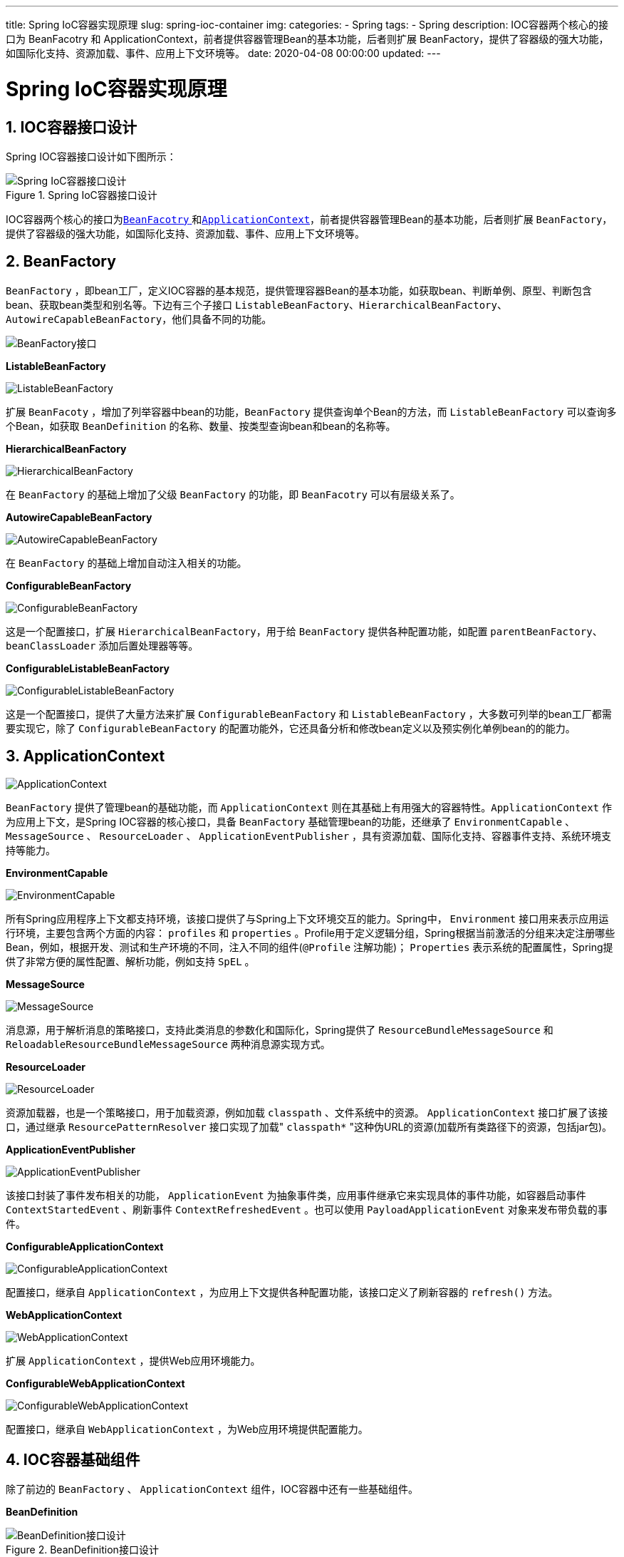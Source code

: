---
title: Spring IoC容器实现原理
slug: spring-ioc-container
img:
categories:
  - Spring
tags:
  - Spring
description: IOC容器两个核心的接口为 BeanFacotry 和 ApplicationContext，前者提供容器管理Bean的基本功能，后者则扩展 BeanFactory，提供了容器级的强大功能，如国际化支持、资源加载、事件、应用上下文环境等。
date: 2020-04-08 00:00:00
updated:
---

[[spring-ioc-container]]
= Spring IoC容器实现原理
:key_word: Spring,BeanFactory,ApplicationContext,容器,IoC,源码,组件,AOP
:Author: belonk.com belonk@126.com
:Date: 2020-05-06
:Revision: 1.0
:website: https://belonk.com
:toc: left
:toclevels: 4
:toc-title: 目录
:icons: font
:numbered:
:doctype: article
:encoding: utf-8
:tabsize: 4
:imagesdir:

[[design-of-ioc-container]]
== IOC容器接口设计

Spring IOC容器接口设计如下图所示：

.Spring IoC容器接口设计
image::/images/spring/image-20200428103554386.png[Spring IoC容器接口设计]

IOC容器两个核心的接口为<<#bean-facotry, `BeanFacotry` >>和<<#application-context, `ApplicationContext`>>，前者提供容器管理Bean的基本功能，后者则扩展 `BeanFactory`，提供了容器级的强大功能，如国际化支持、资源加载、事件、应用上下文环境等。

[#bean-facotry]
== BeanFactory

`BeanFactory` ，即bean工厂，定义IOC容器的基本规范，提供管理容器Bean的基本功能，如获取bean、判断单例、原型、判断包含bean、获取bean类型和别名等。下边有三个子接口  `ListableBeanFactory`、`HierarchicalBeanFactory`、`AutowireCapableBeanFactory`，他们具备不同的功能。

image::/images/spring/image-20200428104231571.png[BeanFactory接口]

**ListableBeanFactory**

image::/images/spring/image-20200428122128712.png[ListableBeanFactory]

扩展 `BeanFacoty` ，增加了列举容器中bean的功能，`BeanFactory` 提供查询单个Bean的方法，而 `ListableBeanFactory` 可以查询多个Bean，如获取 `BeanDefinition` 的名称、数量、按类型查询bean和bean的名称等。

**HierarchicalBeanFactory**

image::/images/spring/image-20200428122204025.png[HierarchicalBeanFactory]

在 `BeanFactory` 的基础上增加了父级 `BeanFactory` 的功能，即 `BeanFacotry` 可以有层级关系了。

**AutowireCapableBeanFactory**

image::/images/spring/image-20200428122234853.png[AutowireCapableBeanFactory]

在 `BeanFactory` 的基础上增加自动注入相关的功能。

**ConfigurableBeanFactory**

image::/images/spring/image-20200428122350253.png[ConfigurableBeanFactory]

这是一个配置接口，扩展 `HierarchicalBeanFactory`，用于给 `BeanFactory` 提供各种配置功能，如配置 `parentBeanFactory`、`beanClassLoader`  添加后置处理器等等。

**ConfigurableListableBeanFactory**

image::/images/spring/image-20200428122419273.png[ConfigurableListableBeanFactory]

这是一个配置接口，提供了大量方法来扩展 `ConfigurableBeanFactory` 和 `ListableBeanFactory` ，大多数可列举的bean工厂都需要实现它，除了 `ConfigurableBeanFactory` 的配置功能外，它还具备分析和修改bean定义以及预实例化单例bean的的能力。

[#application-context]
== ApplicationContext

image::/images/spring/image-20200428122449054.png[ApplicationContext]

`BeanFactory` 提供了管理bean的基础功能，而 `ApplicationContext` 则在其基础上有用强大的容器特性。`ApplicationContext` 作为应用上下文，是Spring IOC容器的核心接口，具备 `BeanFactory` 基础管理bean的功能，还继承了 `EnvironmentCapable` 、 `MessageSource` 、 `ResourceLoader` 、 `ApplicationEventPublisher` ，具有资源加载、国际化支持、容器事件支持、系统环境支持等能力。

**EnvironmentCapable**

image::/images/spring/image-20200428122517214.png[EnvironmentCapable]

所有Spring应用程序上下文都支持环境，该接口提供了与Spring上下文环境交互的能力。Spring中， `Environment` 接口用来表示应用运行环境，主要包含两个方面的内容： `profiles` 和 `properties` 。Profile用于定义逻辑分组，Spring根据当前激活的分组来决定注册哪些Bean，例如，根据开发、测试和生产环境的不同，注入不同的组件(`@Profile` 注解功能)； `Properties` 表示系统的配置属性，Spring提供了非常方便的属性配置、解析功能，例如支持 `SpEL` 。

**MessageSource**

image::/images/spring/image-20200428122539962.png[MessageSource]

消息源，用于解析消息的策略接口，支持此类消息的参数化和国际化，Spring提供了 `ResourceBundleMessageSource` 和 `ReloadableResourceBundleMessageSource` 两种消息源实现方式。

**ResourceLoader**

image::/images/spring/image-20200428122608141.png[ResourceLoader]

资源加载器，也是一个策略接口，用于加载资源，例如加载 `classpath` 、文件系统中的资源。 `ApplicationContext` 接口扩展了该接口，通过继承 `ResourcePatternResolver` 接口实现了加载" `classpath*` "这种伪URL的资源(加载所有类路径下的资源，包括jar包)。

**ApplicationEventPublisher**

image::/images/spring/image-20200428122634370.png[ApplicationEventPublisher]

该接口封装了事件发布相关的功能， `ApplicationEvent` 为抽象事件类，应用事件继承它来实现具体的事件功能，如容器启动事件 `ContextStartedEvent` 、刷新事件 `ContextRefreshedEvent` 。也可以使用 `PayloadApplicationEvent` 对象来发布带负载的事件。

**ConfigurableApplicationContext**

image::/images/spring/image-20200428122713943.png[ConfigurableApplicationContext]

配置接口，继承自 `ApplicationContext` ，为应用上下文提供各种配置功能，该接口定义了刷新容器的 `refresh()` 方法。

**WebApplicationContext**

image::/images/spring/image-20200428122744663.png[WebApplicationContext]

扩展 `ApplicationContext` ，提供Web应用环境能力。

**ConfigurableWebApplicationContext**

image::/images/spring/image-20200428122817754.png[ConfigurableWebApplicationContext]

配置接口，继承自 `WebApplicationContext` ，为Web应用环境提供配置能力。

== IOC容器基础组件

除了前边的 `BeanFactory` 、 `ApplicationContext` 组件，IOC容器中还有一些基础组件。

[[bean-definition]]
**BeanDefinition**

.BeanDefinition接口设计
image::/images/spring/image-20200428122930304.png[BeanDefinition接口设计]

`BeanDefinition` 是一个Spring内部的数据结构，用来描述一个bean实例，如Bean的属性、构造函数等基本信息，和Spring内部bean管理功能支持的一些高级特性信息，如bean的 `Scope` 、懒加载、初始化和销毁方法等等。 这是一个基础接口，主要目的是允许 `BeanFactoryPostProcessor` 内省、修改bean的属性值和元数据。

image::/images/spring/image-20200428122911086.png[BeanDefinition接口]

**RootBeanDefinition**

`BeanDefinition` 的具体实现类，表示运行时 `BeanFactory` 中合并的bean定义。它可能是从多个相互继承的原始bean定义信息中创建的，通常注册为 `GenericBeanDefinition` 。 `RootBeanDefinition` 本质上是运行时的“统一”bean定义视图。

`RootBeanDefinition` 也可用于在配置阶段注册单个bean定义，但是，自Spring2.5开始，以编程方式注册bean定义的首选方法是 `GenericBeanDefinition` 类。 `GenericBeanDefinition` 的优点是它允许动态定义父依赖项，而不是将角色“硬编码”为 `RootBeanDefinition` 。

**ChildBeanDefinition**

子bean定义，即：从父项继承设置的Bean定义。子bean定义对父bean定义具有固定的依赖关系。 子bean定义将从父bean继承构造函数参数值、属性值和重载方法，如果**指定了init method、destroy method和/或static factory method，它们将覆盖相应的父设置**。其余设置将始终取自子定义：依赖、自动注入模式、依赖项检查、singleton、lazy init。

**GenericBeanDefinition**

`GenericBeanDefinition` 是用于标准bean定义信息，与任何bean定义一样，它允许指定一个类以及可选的构造函数参数值和属性值。此外，支持配置父bean定义(通过设置“parentName”属性)。

一般来说，使用这个 `GenericBeanDefinition` 类来注册用户可见的bean定义（post处理器可能操作这些定义，甚至可能重新配置父名称）。如果是Bean定义存在父/子关系，请使用 `RootBeanDefinition` / `ChildBeanDefinition` 。

**AnnotatedBeanDefinition**

扩展 `BeanDefinition` ，增加了获取bean元数据的方法：

[source,java]
----
public interface AnnotatedBeanDefinition extends BeanDefinition {
	// 获取bean的注解元数据
	AnnotationMetadata getMetadata();

	// 获取bean的工厂方法元数据
	MethodMetadata getFactoryMethodMetadata();
}
----

`AnnotatedBeanDefinition` 包含两个基本实现类:  `AnnotatedGenericBeanDefinition` 和 `ScannedGenericBeanDefinition` 。

**AnnotatedGenericBeanDefinition**

实现了 `AnnotatedBeanDefinition` ，实现了获取注解和工程方法元数据逻辑。主要用于测试期望在 `AnnotatedBeanDefinition` 上操作的代码，例如Spring组件扫描支持中的策略实现（其中默认的定义类是 `ScannedGenericBeanDefinition` ）。

**ScannedGenericBeanDefinition**

实现了 `AnnotatedBeanDefinition` ，实现了获取注解元数据逻辑。不提前加载bean类，而是从[red]**.class** 文件本身检索相关的元数据，并用ASM ClassReader进行解析。它在功能上等同于 `AnnotatedGenericBeanDefinition(AnnotationMetadata)`，但按已扫描的bean类型与以其他方式注册或检测的bean类型进行区分。

**BeanDefinitionRegistry**

image::/images/spring/image-20200428123021361.png[BeanDefinitionRegistry]

Bean定义注册表，用于封装bean定义信息的管理功能，如 `RootBeanDefinition` 和 `ChildBeanDefinition` 实例。通常由内部使用 `AbstractBeanDefinition` 层次结构的 `BeanFactory` 实现，如 `DefaultListableBeanFactory` 、 `GenericApplicationContext` 。

标准 `BeanFactory` 接口只覆盖对完全配置的工厂实例的访问。通过Spring的bean定义读取器能够处理这个接口的实现。

**Resource**

image::/images/spring/image-20200428123058248.png[Resource]

资源描述接口，封装了通用I/O操作，常用的资源实现如 `ClassPathResource` 、 `FileSystemResource` 、 `UrlResource` 、 `InputStreamResource` 、 `PathResource` 等。 `Resource` 通过 `ResourceLoader` 来加载，默认的 `ResoureLoader` 实现是 `DefaultResourceLoader` ，而 `ApplicationContext` 接口通过继承 `ResourceLoader` 接口实现了资源加载能力。

// === AnnotationConfigRegistry
// === FactoryBean
// === BeanPostProcessor
// === BeanFactoryPostProcessor

[[implement-of-bean-factory]]
== BeanFactory容器实现

.BeanFactory接口实现
image::/images/spring/image-20200428123143146.png[BeanFactory容器接口设计]

**AbstractBeanFactory**

`BeanFactory` 的抽象实现，顶层基础实现类，实现了大部分 `BeanFactory` 、 `HierarchicalBeanFactory` 、 `ConfigurableBeanFactory` 的功能。该类并没有实现可列举Bean的功能，因此可以用作bean工厂实现的基类，从一些后端资源（其中bean定义访问是一个昂贵的操作）获取bean定义。

该类继承 `DefaultSingletonBeanRegistry` 类从而具备单例缓存的功能，还实现了singleton/prototype确定、 `FactoryBean` 基础功能、别名、`BeanDefinition` 合并和bean销毁（`org.springframework.beans.factory.DisposableBean` 接口、自定义销毁方法）等方法。

此外，通过实现 `HierarchicalBeanFactory` 接口来管理 `BeanFactory` 的层级结构（在bean未知的情况下委托给父级）。

子类需要实现的方法有 `containsBeanDefinition` 、 `getBeanDefinition` 和 `createBean` 。这些方法默认由在 `DefaultListableBeanFactory` 和 `AbstractAutowireCapableBeanFactory` 类实现。

[source,java]
----
// 检查这个bean工厂是否包含具有给定名称的bean定义，不考虑此工厂可能参与的任何层次结构。
protected abstract boolean containsBeanDefinition(String beanName);
// 按名称查找bean定义
protected abstract BeanDefinition getBeanDefinition(String beanName) throws BeansException;
// 按照合并的bean定义创建bean
protected abstract Object createBean(String beanName, RootBeanDefinition mbd, @Nullable Object[] args)
      throws BeanCreationException;
----

由于 `AbstractBeanFactory` 并没有考虑bean的可列举性， `containsBeanDefinition` 和 `getBeanDefinition` 方法可能会很耗时(比如按注册表目录遍历)。其实， `ConfigurableListableBeanFactory` 接口也定义了这两个功能，可以快速进行hash查找。

**AbstractAutowireCapableBeanFactory**

实现了 `AutowireCapableBeanFactory` 的所有功能，并实现了 `AbstractBeanFactory` 的createBean方法，具有 `RootBeanDefinition` 类指定的全部功能。提供bean创建（具有构造函数解析）、属性赋值、自动注入和初始化等功能，具备处理运行时bean引用、解析托管集合、调用初始化方法的能力。

子类要实现 `AutowireCapableBeanFactory` 接口的 `resolveDependency` 方法，用于按类型自动注入。

[source,java]
----
// 按照类型解析给定bean的依赖关系
Object resolveDependency(DependencyDescriptor descriptor, @Nullable String requestingBeanName,
      @Nullable Set<String> autowiredBeanNames, @Nullable TypeConverter typeConverter) throws BeansException;
----

注意，这个类并没有实现bean定义注册表的功能，而是在 `DefaultListableBeanFactory` 实现的。

**DefaultListableBeanFactory**

具有完整BeanFactory功能的实现类，除了继承 `AbstractAutowireCapableBeanFactory` 外，还实现了 `ConfigurableListableBeanFactory` 、 `BeanDefinitionRegistry` 接口。它是一个基于bean定义元数据的成熟bean工厂，可通过后置处理器( `BeanPostProcessor` )进行扩展。

典型的用法是在访问bean之前先注册所有bean定义（比如从文件中读取bean定义信息），这样一来，按名称查找Bean变得非常廉价，因为它操作的是已经预先解析的Bean定义元数据对象。

特定bean定义格式的读取器通常是单独实现的，而不是作为bean工厂子类实现的：请参见 `PropertiesBeanDefinitionReader` 和 `org.springframework.beans.factory.xml.XmlBeanDefinitionReader` 示例。

对于 `org.springframework.beans.factory.ListableBeanFactory` 接口的另一个实现，请看一下 `StaticListableBeanFactory` ，它管理现有的bean实例，而不是基于bean定义创建新的bean实例。

这个 `StaticListableBeanFactory` 只是 `ListableBeanFactory` 接口的一个简单实现，它只能管理现有的bean，不能创建bean，而且不支持原型，也没有扩展任何其他功能。

[[implement-of-allication-context]]
== ApplicationContext容器实现

.ApplicationContext接口实现
image::/images/spring/image-20200428162707703.png[ApplicationContext容器实现]

**AbstractApplicationContext**

`ApplicationContext` 顶层抽象实现，不指定配置的存储类型，只实现公共上下文功能。使用模板方法设计模式，需要具体的子类来实现抽象方法。

与普通 `BeanFactory` 不同， `ApplicationContext` 应该检测在其内部bean工厂中定义的特殊bean：该类自动注册在上下文中定义为bean的 `BeanFactoryPostProcessor` 、 `BeanPostProcessor` 和 `ApplicationListener` 。

上下文中还提供了名为" `MessageSource` "的消息源bean，如果该bean为null，则消息解析将委托给父上下文。此外，还可以提供应用事件组播功能，通过上下文中提供名称为" `applicationEventMulticaster` "类型为 `ApplicationEventMulticaster` 的bean实现；如果没有提供该bean，将使用 `SimpleApplicationEventMulticaster` 类型的默认事件组播类型。

此类还通过扩展 `DefaultResourceLoader` 实现了资源加载功能，默认将非URL资源路径视为类路径资源（支持包含包路径的完整类路径资源名称，例如“mypackage/myresource.dat”），可以在子类中重写 `getResourceByPath` 方法来自定义实现。

另外，此类还实现了 `LifeCycle` 接口的生命周期方法。

需要子类实现的抽象方法：

[source,java]
----
// 子类实现该方法执行配置加载逻辑，该方法会在refresh()方法调用，并且在其他初始化工作开始之前
// 子类可以创建一个新的bean工厂并保存对它的引用，或者返回它所保存的单个bean factory实例。
// 在后一种情况下，如果多次刷新上下文，它通常会抛出IllegalStateException。
// 如果bean工厂的初始化失败，抛出BeansException
// 如果已经初始化并且不支持多次刷新尝试则抛出IllegalStateException
protected abstract void refreshBeanFactory() throws BeansException, IllegalStateException;
// 子类实现该方法来释放持有的BeanFactory，所有其他资源释放完成后在close()方法中调用
protected abstract void closeBeanFactory();
// 子类必须在这里返回它们的内部bean工厂，它们应该有效地实现查找，这样就可以重复调用查找，而不会降低性能。
// 注意：在返回内部bean工厂之前，子类应该检查上下文是否仍然处于活动状态。一旦上下文关闭，通常应认为内部工厂不可用
public abstract ConfigurableListableBeanFactory getBeanFactory() throws IllegalStateException;
----

`AbstractApplicationContext` 下有两个子类： `AbstractRefreshableApplicationContext` 和 `GenericApplicationContext` 。

**GenericApplicationContext**

通用 `ApplicationContext` 实现，继承自 `AbstractApplicationContext` ，内部持有一个 `DefaultListableBeanFactory` 实例且不包含特定bean定义。实现了 `BeanDefinitionRegistry` 接口从而允许读取bean定义。

典型的用法是通过 `BeanDefinitionRegistry` 接口注册各种bean定义，然后调用 `refresh()` 初始化这些bean（处理 `ApplicationContextAware` 、检测 `BeanFactoryPostProcessors` 等）。

与为每次刷新创建新的内部 `BeanFactory` 实例的其他 `ApplicationContext` 实现不同，它的内部 `BeanFactory` 从一开始就可用，以便能够在其上注册bean定义，`refresh()` 只能调用一次。

用法示例：

[source,java]
----
GenericApplicationContext ctx = new GenericApplicationContext();
XmlBeanDefinitionReader xmlReader = new XmlBeanDefinitionReader(ctx);
xmlReader.loadBeanDefinitions(new ClassPathResource("applicationContext.xml"));
PropertiesBeanDefinitionReader propReader = new PropertiesBeanDefinitionReader(ctx);
propReader.loadBeanDefinitions(new ClassPathResource("otherBeans.properties"));
ctx.refresh();

MyBean myBean = (MyBean) ctx.getBean("myBean");
...
----

对于典型的XML bean定义，可以直接使用更方便的 `ClassPathXmlApplicationContext` 或 `FileSystemXmlApplicationContext` ，但灵活性较差，因为您只可以为xml bean定义使用标准资源位置，而不是混合任意bean定义格式。web环境中的等效项是 `XmlWebApplicationContext` 。

对于应该以可刷新方式读取特殊bean定义格式的自定义应用程序上下文实现，请考虑从 `AbstractRefreshableApplicationContext` 基类派生。

**AbstractRefreshableApplicationContext**

image::/images/spring/image-20200428163605137.png[AbstractRefreshableApplicationContext]

继承自 `AbstractApplicationContext` ，支持多次调用 `refresh()` 刷新容器，每次刷新都会创建一个内部 `BeanFactory` 实例。通常，都会从配置文件来加载bean定义。

子类要实现的唯一方法是 `loadBeanDefinitions` ，它在每次刷新时被调用。一个具体的实现应该将bean定义加载到给定的 `DefaultListableBeanFactory` 中，通常委派给一个或多个特定的bean定义读取器。

[source,java]
----
// 加载bean定义信息到给定的BeanFactory，通常会委派给一个或多个bean定义读取器来加载bean定义
protected abstract void loadBeanDefinitions(DefaultListableBeanFactory beanFactory)
      throws BeansException, IOException;
----

注意， `WebApplicationContext` 有一个类似的基类。

`AbstractRefreshableWebApplicationContext` 提供了相同的子类化策略，但还预先实现了web环境的所有上下文功能。还有一种预定义的方法来接收web上下文的配置位置。

以特定bean定义格式读取的这个基类的具体独立子类是 `ClassPathXmlApplicationContext` 和 `FileSystemXmlApplicationContext` ，它们都派生自公共的 `AbstractXmlApplicationContext` 基类；`org.springframework.context.annotation.AnnotationConfigApplicationContext` 支持 `@Configuration` 注释类作为bean定义的源。

**AbstractRefreshableConfigApplicationContext**

image::/images/spring/image-20200428163807820.png[]

继承自 `AbstractRefreshableApplicationContext` ，添加了解析配置地址的功能，为其子类提供基于xml配置基础配置地址解析功能，如 `ClassPathXmlApplicationContext` 、 `FileSystemXmlApplicationContext` 和 `XmlWebApplicationContext` 。

**AbstractXmlApplicationContext**

image::/images/spring/image-20200428164458440.png[AbstractXmlApplicationContext]

继承自 `AbstractRefreshableConfigApplicationContext` ，通过 `XmlBeanDefinitionReader` 从包含bean定义的XML文档中提取配置信息。

**ClassPathXmlApplicationContext**

image::/images/spring/image-20200428164536197.png[AbstractXmlApplicationContext]

独立的XML应用程序上下文，从类路径中获取xml的bean配置信息，并将纯路径解释为包含包路径的类路径资源名称（例如“mypackage/myresource.txt”）。对于测试工具以及嵌入到jar中的应用程序上下文都很有用。

配置位置默认值可以通过 `getConfigLocations` 重写，配置位置可以表示具体的文件，如“/myfiles/context.xml”或Ant样式的模式，如“/myfiles/*-context.xml”（有关模式的详细信息，请参阅 `org.springframework.util.AntPathMatcher` javadoc）。

注意：在多个配置位置的情况下，后面的bean定义将覆盖前面加载的文件中定义的定义。这可以用来通过一个额外的XML文件重写某些bean定义。 这是一个简单的一站式便利 `ApplicationContext` 。考虑将 `GenericApplicationContext` 类与 `XmlBeanDefinitionReader` 结合使用，以实现更灵活的上下文设置。

**AnnotationConfigApplicationContext**

image::/images/spring/image-20200428164305003.png[AnnotationConfigApplicationContext]

独立的应用程序上下文，接受组件类作为输入，特别是 `@Configuration` 注释类，还接受普通的 `@component` 类型和使用 `javax.inject` 注释的JSR-330兼容类。

允许使用 `register(Class…)` 逐个注册类，以及使用 `scan(String…)` 扫描类路径。

如果有多个 `@Configuration` 类，则在后面的类中定义的 `@Bean` 方法将覆盖在前面的类中定义的方法。这可以用来通过额外的 `@Configuration` 类重写某些bean定义。

有关用法示例，请参见 `@Configuration` 的javadoc。

<完>
